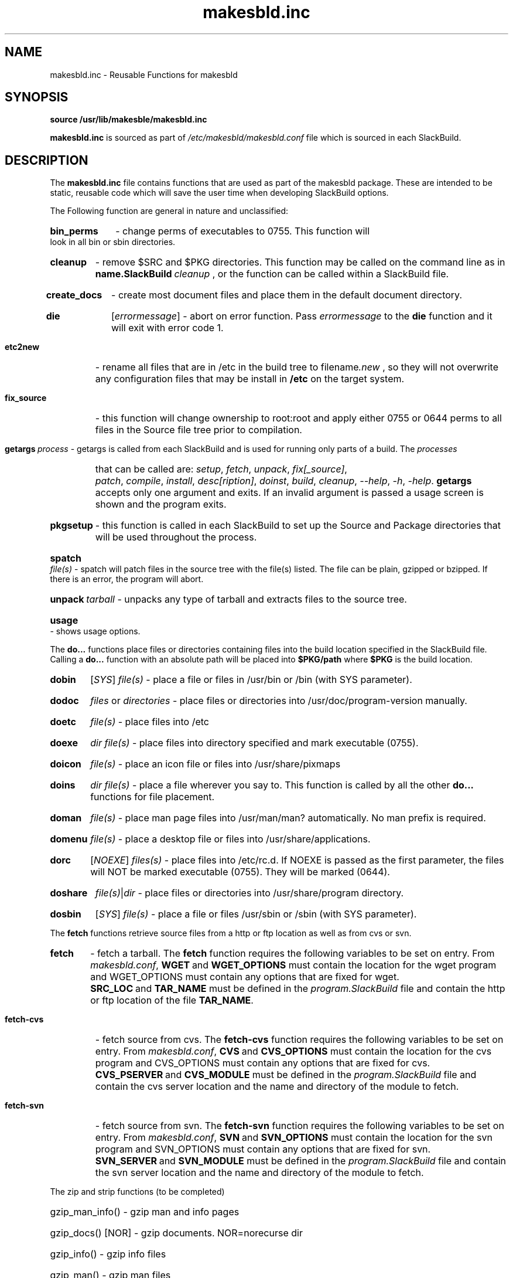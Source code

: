 .\" makesbld function reference man page
.TH makesbld.inc 5 1/2007 "Linux" "makesbld Function Reference"

.SH NAME
makesbld.inc \- Reusable Functions for makesbld

.SH SYNOPSIS
.B source /usr/lib/makesble/makesbld.inc
.P
.B makesbld.inc
is sourced as part of
.I /etc/makesbld/makesbld.conf
file which is sourced in each SlackBuild.

.SH DESCRIPTION
The 
.B makesbld.inc
file contains functions that are used as part of the makesbld
package. These are intended to be static, reusable code which
will save the user time when developing SlackBuild options.
.P
The Following function are general in nature and unclassified:
.HP
.B bin_perms
\- change perms of executables to 0755. This function will
look in all bin or sbin directories.
.HP
.B cleanup
\- remove $SRC and $PKG directories. This function may be called
on the command line as in
.BI name.SlackBuild\  cleanup
, or the function can be called within a SlackBuild file.
.HP
.B create_docs
\- create most document files and place them in the default
document directory.
.HP
.B die
.RI [ errormessage ]
\- abort on error function. Pass
.I errormessage
to the
.B die
function and it will exit with error code 1.
.HP
.B etc2new
\- rename all files that are in /etc in the build tree to
.RI filename .new
, so they will not overwrite any configuration files that
may be install in
.B /etc
on the target system.
.HP
.B fix_source
\- this function will change ownership to root:root and
apply either 0755 or 0644 perms to all files in the Source
file tree prior to compilation.
.HP
.BI getargs\  process
\- getargs is called from each SlackBuild and is used for running
only parts of a build. The
.I processes
that can be called are:
.IR setup ,\  fetch ,\  unpack ,\  fix[_source] ,\ 
.IR patch ,\  compile ,\  install ,\  desc[ription] ,
.IR doinst ,\  build ,\  cleanup ,\  \--help ,
.IR \-h ,\  \-help .
.B getargs
accepts only one argument and exits. If an invalid argument is passed
a usage screen is shown and the program exits.
.HP
.B pkgsetup
\- this function is called in each SlackBuild to set up the
Source and Package directories that will be used throughout
the process.
.HP
.BI spatch\  file(s)
\- spatch will patch files in the source tree with the file(s)
listed. The file can be plain, gzipped or bzipped. If there is
an error, the program will abort.
.HP
.BI unpack\  tarball
\- unpacks any type of tarball and extracts files to the source
tree.
.HP
.B usage
\- shows usage options.

.P
The
.B do...
functions place files or directories containing files
into the build location specified in the SlackBuild file.
Calling a
.B do...
function with an absolute path will be placed into
.B $PKG/path
where
.B $PKG
is the build location.
.HP
.B dobin
.RI [ SYS ]
.I file(s)
\- place a file or files in /usr/bin or /bin (with SYS parameter).
.HP
.B dodoc
.I files
or
.I directories
\- place files or directories into /usr/doc/program-version
manually.
.HP
.B doetc
.I file(s)
\- place files into /etc
.HP
.B doexe
.I dir file(s)
\- place files into directory specified and mark executable (0755).
.HP
.B doicon
.I file(s)
\- place an icon file or files into /usr/share/pixmaps
.HP
.B doins
.I dir file(s)
\- place a file wherever you say to. This function is called by
all the other
.B do...
functions for file placement.
.HP
.B doman
.I file(s)
\- place man page files into /usr/man/man? automatically. No
man prefix is required.
.HP
.B domenu
.I file(s)
\- place a desktop file or files into /usr/share/applications.
.HP
.B dorc
.RI [ NOEXE ]
.I files(s)
\- place files into /etc/rc.d. If NOEXE is passed as the first
parameter, the files will NOT be marked executable (0755). They
will be marked (0644).
.HP 
.B doshare
.IR file(s) | dir
\- place files or directories into /usr/share/program directory.
.HP
.B dosbin
.RI [ SYS ]
.I file(s)
\- place a file or files /usr/sbin or /sbin (with SYS parameter).

.P
The
.B fetch
functions retrieve source files from a http or ftp location
as well as from cvs or svn.
.HP
.B fetch
\- fetch a tarball.
The
.B fetch
function requires the following variables to be set on entry.
From
.IR makesbld.conf ,
.BR WGET\  and\  WGET_OPTIONS
must contain the location for the wget program and
WGET_OPTIONS must contain any options that are fixed
for wget.
.BR SRC_LOC\  and\  TAR_NAME
must be defined in the
.I program.SlackBuild
file and contain the http or ftp location of the
file
.BR TAR_NAME .
.HP
.B fetch-cvs
\- fetch source from cvs.
The
.B fetch-cvs
function requires the following variables to be set on entry.
From
.IR makesbld.conf ,
.BR CVS\  and\  CVS_OPTIONS
must contain the location for the cvs program and
CVS_OPTIONS must contain any options that are fixed
for cvs.
.BR CVS_PSERVER\  and\  CVS_MODULE
must be defined in the
.I program.SlackBuild
file and contain the cvs server location and the
name and directory of the module to fetch.
.HP
.B fetch-svn
\- fetch source from svn.
The
.B fetch-svn
function requires the following variables to be set on entry.
From
.IR makesbld.conf ,
.BR SVN\  and\  SVN_OPTIONS
must contain the location for the svn program and
SVN_OPTIONS must contain any options that are fixed
for svn.
.BR SVN_SERVER\  and\  SVN_MODULE
must be defined in the
.I program.SlackBuild
file and contain the svn server location and the
name and directory of the module to fetch.

.P
The zip and strip functions (to be completed)
.HP
gzip_man_info() - gzip man and info pages
.HP
gzip_docs() [NOR] - gzip documents. NOR=norecurse dir
.HP
gzip_info() - gzip info files
.HP
gzip_man() - gzip man files
.HP
gzip_misc() dir [NOR] - gzip files wherever you say to. NOR=norecurse dir
gzipped, or bzipped.
.HP
strip_all() - calls strip bin|lib|static
.HP
strip_bin() - strip bin files in $PKG
.HP
strip_lib() - strip library files in $PKG
.HP
strip_static() - strip static files in $PKG

.SH SEE ALSO
.BR makesbld (1)

.SH BUGS
Let me know!

.SH ACKNOWLEDGMENTS
Jim Simmons at http://www.linuxpackages.net, whose original
.B slackbuilds
package got me started on this project.
.P
Lasse Collin from http://www.tukaani.org for help and
necessary corrections to several of the functions in this
file. The Tukanni project offers its own build scripting
system, called
.BR tukbuild .
.P
Gentoo Linux at http://www.gentoo.org, whose ebuild system
is the gold standard for package management, creation, and
distribution. The
.B do...
functions are shamelessly mimmicked from Gentoo.
.SH AUTHOR
Peter Hyman <pete@peterhyman.com>
